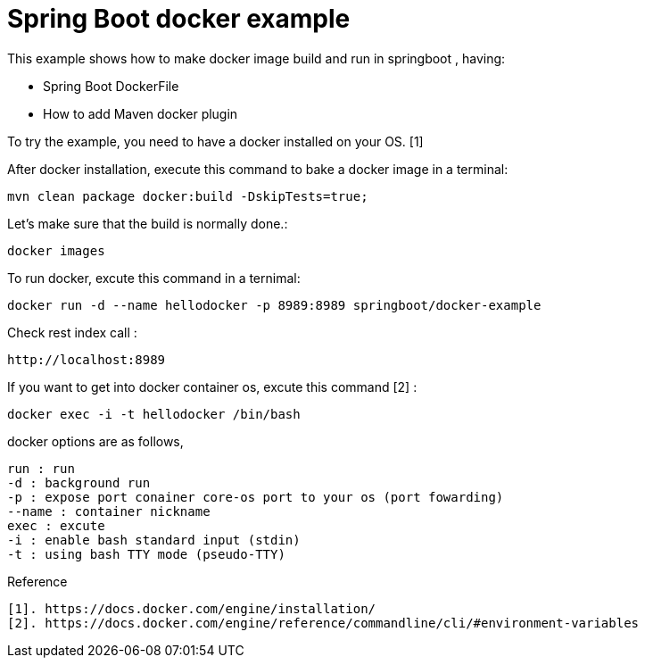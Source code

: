 # Spring Boot docker example

This example shows how to make docker image build and run in springboot , having:

- Spring Boot DockerFile
- How to add Maven docker plugin

 
To try the example, you need to have a docker installed on your OS. [1]


After docker installation, execute this command to bake a docker image in a terminal:

[source,shell]
----
mvn clean package docker:build -DskipTests=true;
----

Let's make sure that the build is normally done.:  
[source,shell]
----
docker images
----

To run docker, excute this command in a ternimal:
 
[source,shell]
----
docker run -d --name hellodocker -p 8989:8989 springboot/docker-example
----

Check rest index call :
[source,shell]
----
http://localhost:8989
----

If you want to get into docker container os, excute this command [2] :
----
docker exec -i -t hellodocker /bin/bash
----


docker options are as follows,
----
run : run  
-d : background run 
-p : expose port conainer core-os port to your os (port fowarding)
--name : container nickname
exec : excute 
-i : enable bash standard input (stdin)
-t : using bash TTY mode (pseudo-TTY)
----

Reference
----
[1]. https://docs.docker.com/engine/installation/
[2]. https://docs.docker.com/engine/reference/commandline/cli/#environment-variables
----